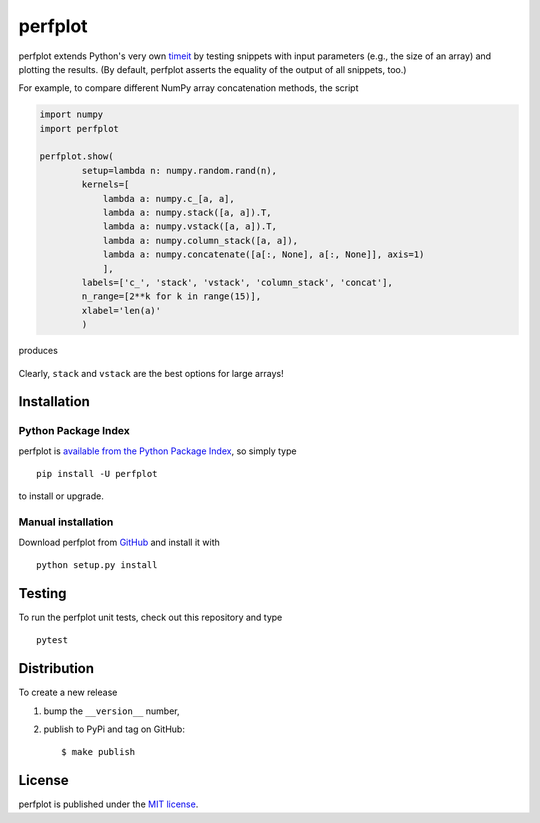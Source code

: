perfplot
========

|Build Status| |codecov| |PyPi Version| |GitHub stars|

perfplot extends Python's very own
`timeit <https://docs.python.org/2/library/timeit.html>`__ by testing
snippets with input parameters (e.g., the size of an array) and plotting
the results. (By default, perfplot asserts the equality of the output of
all snippets, too.)

For example, to compare different NumPy array concatenation methods, the
script

.. code:: python

    import numpy
    import perfplot

    perfplot.show(
            setup=lambda n: numpy.random.rand(n),
            kernels=[
                lambda a: numpy.c_[a, a],
                lambda a: numpy.stack([a, a]).T,
                lambda a: numpy.vstack([a, a]).T,
                lambda a: numpy.column_stack([a, a]),
                lambda a: numpy.concatenate([a[:, None], a[:, None]], axis=1)
                ],
            labels=['c_', 'stack', 'vstack', 'column_stack', 'concat'],
            n_range=[2**k for k in range(15)],
            xlabel='len(a)'
            )

produces

.. figure:: https://nschloe.github.io/perfplot/concat.png
   :alt: 

Clearly, ``stack`` and ``vstack`` are the best options for large arrays!

Installation
~~~~~~~~~~~~

Python Package Index
^^^^^^^^^^^^^^^^^^^^

perfplot is `available from the Python Package
Index <https://pypi.python.org/pypi/perfplot/>`__, so simply type

::

    pip install -U perfplot

to install or upgrade.

Manual installation
^^^^^^^^^^^^^^^^^^^

Download perfplot from `GitHub <https://github.com/nschloe/perfplot>`__
and install it with

::

    python setup.py install

Testing
~~~~~~~

To run the perfplot unit tests, check out this repository and type

::

    pytest

Distribution
~~~~~~~~~~~~

To create a new release

1. bump the ``__version__`` number,

2. publish to PyPi and tag on GitHub:

   ::

       $ make publish

License
~~~~~~~

perfplot is published under the `MIT
license <https://en.wikipedia.org/wiki/MIT_License>`__.

.. |Build Status| image:: https://travis-ci.org/nschloe/perfplot.svg?branch=master
   :target: https://travis-ci.org/nschloe/perfplot
.. |codecov| image:: https://codecov.io/gh/nschloe/perfplot/branch/master/graph/badge.svg
   :target: https://codecov.io/gh/nschloe/perfplot
.. |PyPi Version| image:: https://img.shields.io/pypi/v/perfplot.svg
   :target: https://pypi.python.org/pypi/perfplot
.. |GitHub stars| image:: https://img.shields.io/github/stars/nschloe/perfplot.svg?style=social&label=Stars&maxAge=2592000
   :target: https://github.com/nschloe/perfplot


